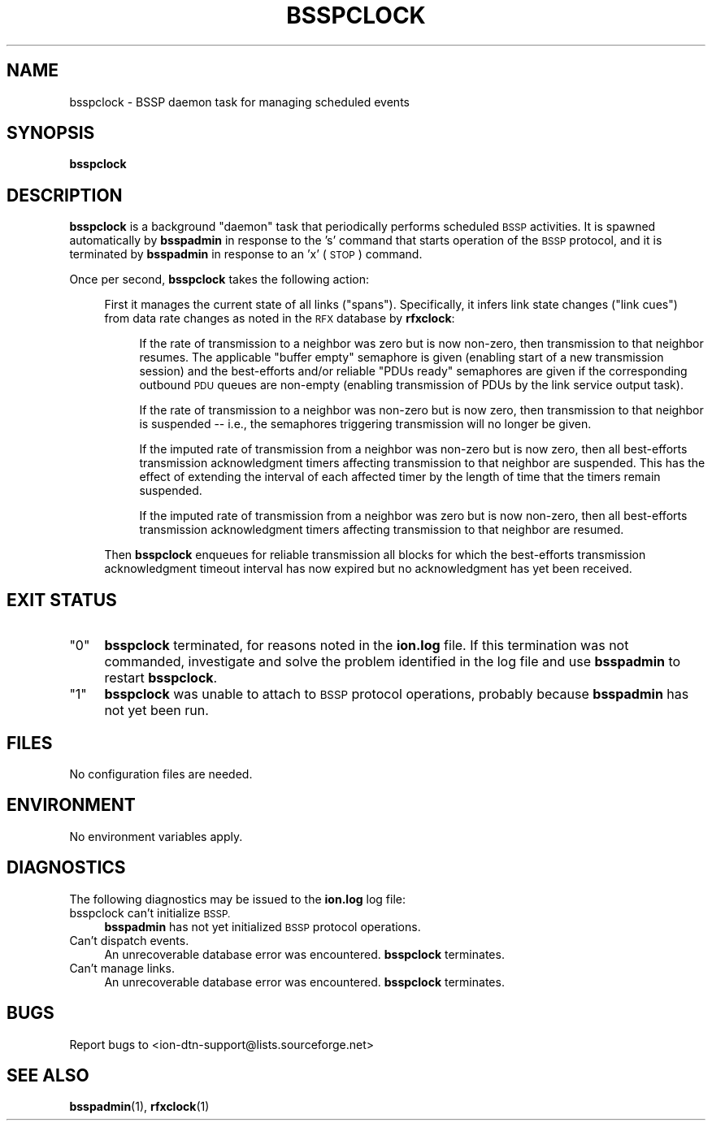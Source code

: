 .\" Automatically generated by Pod::Man 4.14 (Pod::Simple 3.42)
.\"
.\" Standard preamble:
.\" ========================================================================
.de Sp \" Vertical space (when we can't use .PP)
.if t .sp .5v
.if n .sp
..
.de Vb \" Begin verbatim text
.ft CW
.nf
.ne \\$1
..
.de Ve \" End verbatim text
.ft R
.fi
..
.\" Set up some character translations and predefined strings.  \*(-- will
.\" give an unbreakable dash, \*(PI will give pi, \*(L" will give a left
.\" double quote, and \*(R" will give a right double quote.  \*(C+ will
.\" give a nicer C++.  Capital omega is used to do unbreakable dashes and
.\" therefore won't be available.  \*(C` and \*(C' expand to `' in nroff,
.\" nothing in troff, for use with C<>.
.tr \(*W-
.ds C+ C\v'-.1v'\h'-1p'\s-2+\h'-1p'+\s0\v'.1v'\h'-1p'
.ie n \{\
.    ds -- \(*W-
.    ds PI pi
.    if (\n(.H=4u)&(1m=24u) .ds -- \(*W\h'-12u'\(*W\h'-12u'-\" diablo 10 pitch
.    if (\n(.H=4u)&(1m=20u) .ds -- \(*W\h'-12u'\(*W\h'-8u'-\"  diablo 12 pitch
.    ds L" ""
.    ds R" ""
.    ds C` ""
.    ds C' ""
'br\}
.el\{\
.    ds -- \|\(em\|
.    ds PI \(*p
.    ds L" ``
.    ds R" ''
.    ds C`
.    ds C'
'br\}
.\"
.\" Escape single quotes in literal strings from groff's Unicode transform.
.ie \n(.g .ds Aq \(aq
.el       .ds Aq '
.\"
.\" If the F register is >0, we'll generate index entries on stderr for
.\" titles (.TH), headers (.SH), subsections (.SS), items (.Ip), and index
.\" entries marked with X<> in POD.  Of course, you'll have to process the
.\" output yourself in some meaningful fashion.
.\"
.\" Avoid warning from groff about undefined register 'F'.
.de IX
..
.nr rF 0
.if \n(.g .if rF .nr rF 1
.if (\n(rF:(\n(.g==0)) \{\
.    if \nF \{\
.        de IX
.        tm Index:\\$1\t\\n%\t"\\$2"
..
.        if !\nF==2 \{\
.            nr % 0
.            nr F 2
.        \}
.    \}
.\}
.rr rF
.\"
.\" Accent mark definitions (@(#)ms.acc 1.5 88/02/08 SMI; from UCB 4.2).
.\" Fear.  Run.  Save yourself.  No user-serviceable parts.
.    \" fudge factors for nroff and troff
.if n \{\
.    ds #H 0
.    ds #V .8m
.    ds #F .3m
.    ds #[ \f1
.    ds #] \fP
.\}
.if t \{\
.    ds #H ((1u-(\\\\n(.fu%2u))*.13m)
.    ds #V .6m
.    ds #F 0
.    ds #[ \&
.    ds #] \&
.\}
.    \" simple accents for nroff and troff
.if n \{\
.    ds ' \&
.    ds ` \&
.    ds ^ \&
.    ds , \&
.    ds ~ ~
.    ds /
.\}
.if t \{\
.    ds ' \\k:\h'-(\\n(.wu*8/10-\*(#H)'\'\h"|\\n:u"
.    ds ` \\k:\h'-(\\n(.wu*8/10-\*(#H)'\`\h'|\\n:u'
.    ds ^ \\k:\h'-(\\n(.wu*10/11-\*(#H)'^\h'|\\n:u'
.    ds , \\k:\h'-(\\n(.wu*8/10)',\h'|\\n:u'
.    ds ~ \\k:\h'-(\\n(.wu-\*(#H-.1m)'~\h'|\\n:u'
.    ds / \\k:\h'-(\\n(.wu*8/10-\*(#H)'\z\(sl\h'|\\n:u'
.\}
.    \" troff and (daisy-wheel) nroff accents
.ds : \\k:\h'-(\\n(.wu*8/10-\*(#H+.1m+\*(#F)'\v'-\*(#V'\z.\h'.2m+\*(#F'.\h'|\\n:u'\v'\*(#V'
.ds 8 \h'\*(#H'\(*b\h'-\*(#H'
.ds o \\k:\h'-(\\n(.wu+\w'\(de'u-\*(#H)/2u'\v'-.3n'\*(#[\z\(de\v'.3n'\h'|\\n:u'\*(#]
.ds d- \h'\*(#H'\(pd\h'-\w'~'u'\v'-.25m'\f2\(hy\fP\v'.25m'\h'-\*(#H'
.ds D- D\\k:\h'-\w'D'u'\v'-.11m'\z\(hy\v'.11m'\h'|\\n:u'
.ds th \*(#[\v'.3m'\s+1I\s-1\v'-.3m'\h'-(\w'I'u*2/3)'\s-1o\s+1\*(#]
.ds Th \*(#[\s+2I\s-2\h'-\w'I'u*3/5'\v'-.3m'o\v'.3m'\*(#]
.ds ae a\h'-(\w'a'u*4/10)'e
.ds Ae A\h'-(\w'A'u*4/10)'E
.    \" corrections for vroff
.if v .ds ~ \\k:\h'-(\\n(.wu*9/10-\*(#H)'\s-2\u~\d\s+2\h'|\\n:u'
.if v .ds ^ \\k:\h'-(\\n(.wu*10/11-\*(#H)'\v'-.4m'^\v'.4m'\h'|\\n:u'
.    \" for low resolution devices (crt and lpr)
.if \n(.H>23 .if \n(.V>19 \
\{\
.    ds : e
.    ds 8 ss
.    ds o a
.    ds d- d\h'-1'\(ga
.    ds D- D\h'-1'\(hy
.    ds th \o'bp'
.    ds Th \o'LP'
.    ds ae ae
.    ds Ae AE
.\}
.rm #[ #] #H #V #F C
.\" ========================================================================
.\"
.IX Title "BSSPCLOCK 1"
.TH BSSPCLOCK 1 "2022-10-13" "perl v5.34.0" "BSSP executables"
.\" For nroff, turn off justification.  Always turn off hyphenation; it makes
.\" way too many mistakes in technical documents.
.if n .ad l
.nh
.SH "NAME"
bsspclock \- BSSP daemon task for managing scheduled events
.SH "SYNOPSIS"
.IX Header "SYNOPSIS"
\&\fBbsspclock\fR
.SH "DESCRIPTION"
.IX Header "DESCRIPTION"
\&\fBbsspclock\fR is a background \*(L"daemon\*(R" task that periodically performs
scheduled \s-1BSSP\s0 activities.  It is spawned automatically by \fBbsspadmin\fR in
response to the 's' command that starts operation of the \s-1BSSP\s0 protocol, and
it is terminated by \fBbsspadmin\fR in response to an 'x' (\s-1STOP\s0) command.
.PP
Once per second, \fBbsspclock\fR takes the following action:
.Sp
.RS 4
First it manages the current state of all links (\*(L"spans\*(R").  Specifically,
it infers link state changes (\*(L"link cues\*(R") from data rate changes as noted
in the \s-1RFX\s0 database by \fBrfxclock\fR:
.Sp
.RS 4
If the rate of transmission to a neighbor was zero but is now non-zero, then
transmission to that neighbor resumes.  The applicable \*(L"buffer empty\*(R"
semaphore is given (enabling start of a new transmission session) and
the best-efforts and/or reliable \*(L"PDUs ready\*(R" semaphores are given if the
corresponding outbound \s-1PDU\s0 queues are non-empty (enabling transmission of
PDUs by the link service output task).
.Sp
If the rate of transmission to a neighbor was non-zero but is now zero, then
transmission to that neighbor is suspended \*(-- i.e., the semaphores triggering
transmission will no longer be given.
.Sp
If the imputed rate of transmission from a neighbor was non-zero but is now
zero, then all best-efforts transmission acknowledgment timers affecting
transmission to that neighbor are suspended.  This has the effect of extending
the interval of each affected timer by the length of time that the timers
remain suspended.
.Sp
If the imputed rate of transmission from a neighbor was zero but is now
non-zero, then all best-efforts transmission acknowledgment timers affecting
transmission to that neighbor are resumed.
.RE
.RE
.RS 4
.Sp
Then \fBbsspclock\fR enqueues for reliable transmission all blocks for which
the best-efforts transmission acknowledgment timeout interval has now expired
but no acknowledgment has yet been received.
.RE
.SH "EXIT STATUS"
.IX Header "EXIT STATUS"
.ie n .IP """0""" 4
.el .IP "``0''" 4
.IX Item "0"
\&\fBbsspclock\fR terminated, for reasons noted in the \fBion.log\fR file.  If this
termination was not commanded, investigate and solve the problem identified
in the log file and use \fBbsspadmin\fR to restart \fBbsspclock\fR.
.ie n .IP """1""" 4
.el .IP "``1''" 4
.IX Item "1"
\&\fBbsspclock\fR was unable to attach to \s-1BSSP\s0 protocol operations, probably because
\&\fBbsspadmin\fR has not yet been run.
.SH "FILES"
.IX Header "FILES"
No configuration files are needed.
.SH "ENVIRONMENT"
.IX Header "ENVIRONMENT"
No environment variables apply.
.SH "DIAGNOSTICS"
.IX Header "DIAGNOSTICS"
The following diagnostics may be issued to the \fBion.log\fR log file:
.IP "bsspclock can't initialize \s-1BSSP.\s0" 4
.IX Item "bsspclock can't initialize BSSP."
\&\fBbsspadmin\fR has not yet initialized \s-1BSSP\s0 protocol operations.
.IP "Can't dispatch events." 4
.IX Item "Can't dispatch events."
An unrecoverable database error was encountered.  \fBbsspclock\fR terminates.
.IP "Can't manage links." 4
.IX Item "Can't manage links."
An unrecoverable database error was encountered.  \fBbsspclock\fR terminates.
.SH "BUGS"
.IX Header "BUGS"
Report bugs to <ion\-dtn\-support@lists.sourceforge.net>
.SH "SEE ALSO"
.IX Header "SEE ALSO"
\&\fBbsspadmin\fR\|(1), \fBrfxclock\fR\|(1)
